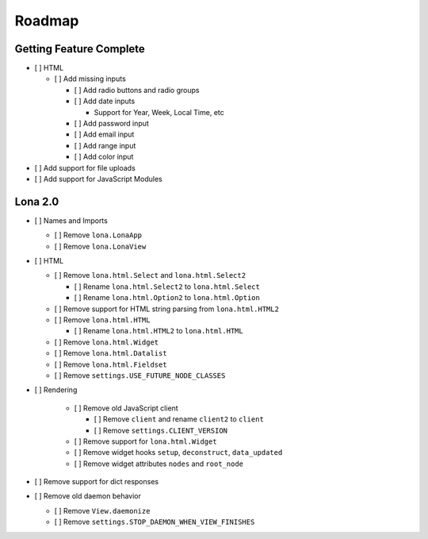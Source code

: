 

Roadmap
=======


Getting Feature Complete
------------------------

- [ ] HTML

  - [ ] Add missing inputs

    - [ ] Add radio buttons and radio groups

    - [ ] Add date inputs

      - Support for Year, Week, Local Time, etc

    - [ ] Add password input
    - [ ] Add email input
    - [ ] Add range input
    - [ ] Add color input

- [ ] Add support for file uploads
- [ ] Add support for JavaScript Modules


Lona 2.0
--------

- [ ] Names and Imports

  - [ ] Remove ``lona.LonaApp``
  - [ ] Remove ``lona.LonaView``

- [ ] HTML

  - [ ] Remove ``lona.html.Select`` and ``lona.html.Select2``

    - [ ] Rename ``lona.html.Select2`` to ``lona.html.Select``
    - [ ] Rename ``lona.html.Option2`` to ``lona.html.Option``

  - [ ] Remove support for HTML string parsing from ``lona.html.HTML2``

  - [ ] Remove ``lona.html.HTML``

    - [ ] Rename ``lona.html.HTML2`` to ``lona.html.HTML``

  - [ ] Remove ``lona.html.Widget``
  - [ ] Remove ``lona.html.Datalist``
  - [ ] Remove ``lona.html.Fieldset``
  - [ ] Remove ``settings.USE_FUTURE_NODE_CLASSES``

- [ ] Rendering

    - [ ] Remove old JavaScript client

      - [ ] Remove ``client`` and rename ``client2`` to ``client``
      - [ ] Remove ``settings.CLIENT_VERSION``

    - [ ] Remove support for ``lona.html.Widget``

    - [ ] Remove widget hooks ``setup``, ``deconstruct``, ``data_updated``
    - [ ] Remove widget attributes ``nodes`` and ``root_node``

- [ ] Remove support for dict responses

- [ ] Remove old daemon behavior

  - [ ] Remove ``View.daemonize``
  - [ ] Remove ``settings.STOP_DAEMON_WHEN_VIEW_FINISHES``
